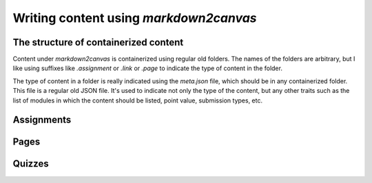 Writing content using `markdown2canvas`
-------------------------------------------



The structure of containerized content
========================================

Content under `markdown2canvas` is containerized using regular old folders.  The names of the folders are arbitrary, but I like using suffixes like `.assignment` or `.link` or `.page` to indicate the type of content in the folder.  

The type of content in a folder is really indicated using the `meta.json` file, which should be in any containerized folder.  This file is a regular old JSON file.  It's used to indicate not only the type of the content, but any other traits such as the list of modules in which the content should be listed, point value, submission types, etc.


Assignments
=============




Pages
=========



Quizzes
==========

